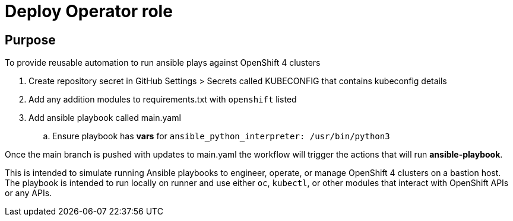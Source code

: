 = Deploy Operator role

== Purpose

To provide reusable automation to run ansible plays against OpenShift 4 clusters

. Create repository secret in GitHub Settings > Secrets called KUBECONFIG that contains kubeconfig details
. Add any addition modules to requirements.txt with `openshift` listed
. Add ansible playbook called main.yaml
.. Ensure playbook has *vars* for `ansible_python_interpreter: /usr/bin/python3`

Once the main branch is pushed with updates to main.yaml the workflow will trigger the actions that will run *ansible-playbook*.

This is intended to simulate running Ansible playbooks to engineer, operate, or manage OpenShift 4 clusters on a bastion host.  The playbook is intended to run locally on runner and use  either `oc`, `kubectl`, or other modules that interact with OpenShift APIs or any APIs.
